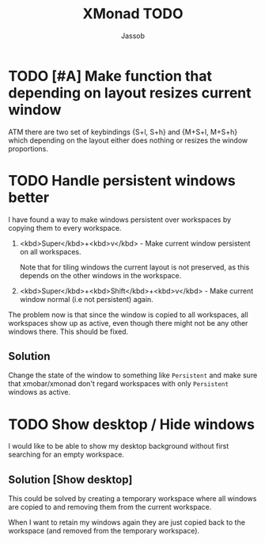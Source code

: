 #+TITLE:XMonad TODO
#+AUTHOR:Jassob

* TODO [#A] Make function that depending on layout resizes current window
  ATM there are two set of keybindings {S+l, S+h} and {M+S+l, M+S+h}
  which depending on the layout either does nothing or resizes the
  window proportions.
* TODO Handle persistent windows better
  I have found a way to make windows persistent over workspaces by
  copying them to every workspace.

  1. <kbd>Super</kbd>+<kbd>v</kbd> - Make current window persistent on all workspaces.

     Note that for tiling windows the current layout is not preserved,
     as this depends on the other windows in the workspace.

  2. <kbd>Super</kbd>+<kbd>Shift</kbd>+<kbd>v</kbd> - Make current
     window normal (i.e not persistent) again.


  The problem now is that since the window is copied to all
  workspaces, all workspaces show up as active, even though there
  might not be any other windows there. This should be fixed.

** Solution
   Change the state of the window to something like ~Persistent~ and
   make sure that xmobar/xmonad don't regard workspaces with only
   ~Persistent~ windows as active.

* TODO Show desktop / Hide windows
  I would like to be able to show my desktop background without first
  searching for an empty workspace.

** Solution [Show desktop]
   This could be solved by creating a temporary workspace where all
   windows are copied to and removing them from the current workspace.

   When I want to retain my windows again they are just copied back to
   the workspace (and removed from the temporary workspace).
